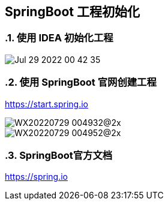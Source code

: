 == SpringBoot 工程初始化
:doctype: book
:numbered:

=== 使用 IDEA 初始化工程

image::Jul-29-2022 00-42-35.gif[]

=== 使用 SpringBoot 官网创建工程

https://start.spring.io

image::WX20220729-004932@2x.png[]

image::WX20220729-004952@2x.png[]

=== SpringBoot官方文档

https://spring.io



